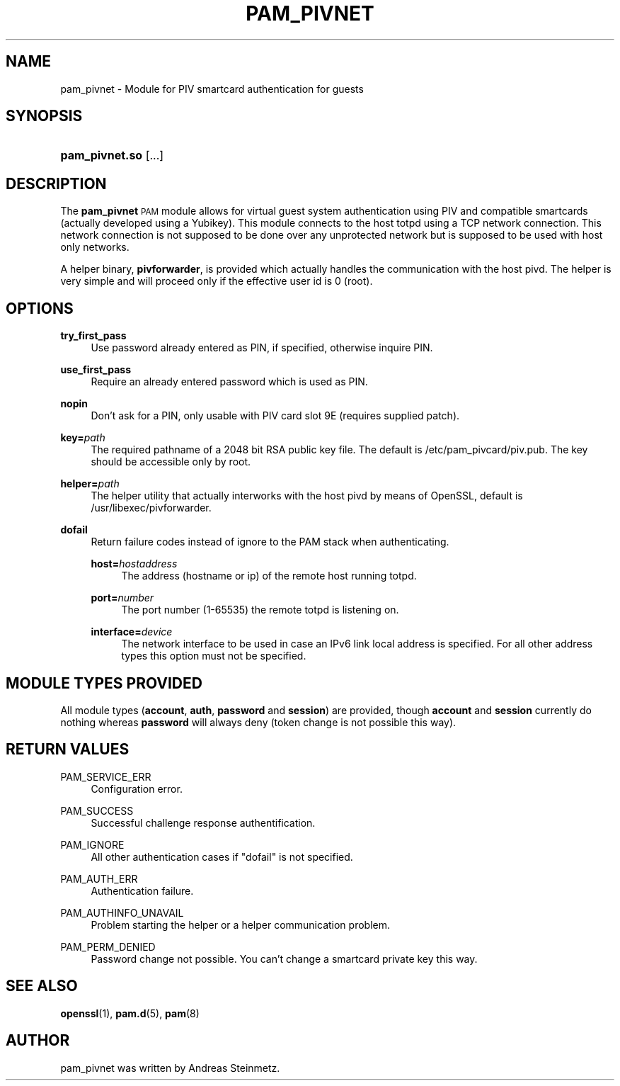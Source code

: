 .TH "PAM_PIVNET" "8" "04/01/2015" "" ""
.ie \n(.g .ds Aq \(aq
.el       .ds Aq '
.nh
.ad l
.SH "NAME"
pam_pivnet \- Module for PIV smartcard authentication for guests
.SH "SYNOPSIS"
.HP \w'\fBpam_pivnet\&.so\fR\ 'u
\fBpam_pivnet\&.so\fR [\&.\&.\&.]
.SH "DESCRIPTION"
.PP
The \fBpam_pivnet\fR \s-1PAM\s0 module allows for virtual guest system authentication using PIV and compatible smartcards (actually developed using a Yubikey). This module connects to the host totpd using a TCP network connection. This network connection is not supposed to be done over any unprotected network but is supposed to be used with host only networks.
.PP
A helper binary, \fBpivforwarder\fR, is provided which actually handles the communication with the host pivd. The helper is very simple and will proceed only if the effective user id is 0 (root).
.SH "OPTIONS"
.PP
\fBtry_first_pass\fR
.RS 4
Use password already entered as PIN, if specified, otherwise inquire PIN.
.RE
.PP
\fBuse_first_pass\fR
.RS 4
Require an already entered password which is used as PIN.
.RE
.PP
\fBnopin\fR
.RS 4
Don't ask for a PIN, only usable with PIV card slot 9E (requires supplied patch).
.RE
.PP
\fBkey=\fR\fB\fIpath\fR\fR
.RS 4
The required pathname of a 2048 bit RSA public key file. The default is /etc/pam_pivcard/piv.pub. The key should be accessible only by root.
.RE
.PP
\fBhelper=\fR\fB\fIpath\fR\fR
.RS 4
The helper utility that actually interworks with the host pivd by means of OpenSSL, default is /usr/libexec/pivforwarder.
.RE
.PP
\fBdofail\fR
.RS 4
Return failure codes instead of ignore to the PAM stack when authenticating.
.PP
\fBhost=\fR\fB\fIhostaddress\fR\fR
.RS 4
The address (hostname or ip) of the remote host running totpd.
.RE
.PP
\fBport=\fR\fB\fInumber\fR\fR
.RS 4
The port number (1-65535) the remote totpd is listening on.
.RE
.PP
\fBinterface=\fR\fB\fIdevice\fR\fR
.RS 4
The network interface to be used in case an IPv6 link local address is specified. For all other address types this option must not be specified.
.SH "MODULE TYPES PROVIDED"
.PP
All module types (\fBaccount\fR, \fBauth\fR, \fBpassword\fR and \fBsession\fR) are provided, though \fBaccount\fR and \fBsession\fR currently do nothing whereas \fBpassword\fR will always deny (token change is not possible this way).
.SH "RETURN VALUES"
.RE
.PP
PAM_SERVICE_ERR
.RS 4
Configuration error.
.RE
.PP
PAM_SUCCESS
.RS 4
Successful challenge response authentification.
.RE
.PP
PAM_IGNORE
.RS 4
All other authentication cases if "dofail" is not specified.
.RE
.PP
PAM_AUTH_ERR
.RS 4
Authentication failure.
.RE
.PP
PAM_AUTHINFO_UNAVAIL
.RS 4
Problem starting the helper or a helper communication problem.
.RE
.PP
PAM_PERM_DENIED
.RS 4
Password change not possible. You can't change a smartcard private key this way.
.RE
.SH "SEE ALSO"
.PP
\fBopenssl\fR(1),
\fBpam.d\fR(5),
\fBpam\fR(8)
.SH "AUTHOR"
.PP
pam_pivnet was written by Andreas Steinmetz.
